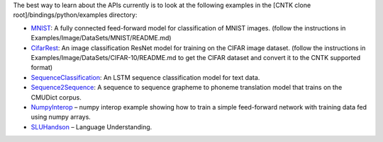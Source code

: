 The best way to learn about the APIs currently is to look at the
following examples in the [CNTK clone root]/bindings/python/examples
directory:

-  `MNIST <https://github.com/Microsoft/CNTK/blob/master/bindings/python/examples/MNIST/SimpleMNIST.py>`__:
   A fully connected feed-forward model for classification of MNIST
   images. (follow the instructions in
   Examples/Image/DataSets/MNIST/README.md)

-  `CifarRest <https://github.com/Microsoft/CNTK/blob/master/bindings/python/examples/CifarResNet/CifarResNet.py>`__:
   An image classification ResNet model for training on the CIFAR image
   dataset. (follow the instructions in
   Examples/Image/DataSets/CIFAR-10/README.md to get the CIFAR dataset
   and convert it to the CNTK supported format)

-  `SequenceClassification <https://github.com/Microsoft/CNTK/blob/master/bindings/python/examples/SequenceClassification/SequenceClassification.py>`__:
   An LSTM sequence classification model for text data.

-  `Sequence2Sequence <https://github.com/Microsoft/CNTK/blob/master/bindings/python/examples/Sequence2Sequence/Sequence2Sequence.py>`__:
   A sequence to sequence grapheme to phoneme translation model that
   trains on the CMUDict corpus.

-  `NumpyInterop <https://github.com/Microsoft/CNTK/blob/master/bindings/python/examples/NumpyInterop/FeedForwardNet.py>`__
   – numpy interop example showing how to train a simple feed-forward
   network with training data fed using numpy arrays.

-  `SLUHandson <https://github.com/Microsoft/CNTK/blob/master/bindings/python/examples/SLUHandson/SLUHandson.py>`__
   – Language Understanding.
